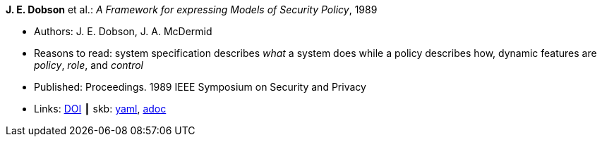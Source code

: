 //
// This file was generated by SKB-Dashboard, task 'lib-yaml2src'
// - on Wednesday November  7 at 00:23:12
// - skb-dashboard: https://www.github.com/vdmeer/skb-dashboard
//

*J. E. Dobson* et al.: _A Framework for expressing Models of Security Policy_, 1989

* Authors: J. E. Dobson, J. A. McDermid
* Reasons to read: system specification describes _what_ a system does while a policy describes how, dynamic features are _policy_, _role_, and _control_
* Published: Proceedings. 1989 IEEE Symposium on Security and Privacy
* Links:
      link:https://doi.org/10.1109/SECPRI.1989.36297[DOI]
    ┃ skb:
        https://github.com/vdmeer/skb/tree/master/data/library/inproceedings/1980/dobson-1989-ssp.yaml[yaml],
        https://github.com/vdmeer/skb/tree/master/data/library/inproceedings/1980/dobson-1989-ssp.adoc[adoc]

